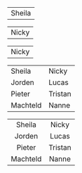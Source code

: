 #+BEGIN_COMMENT
.. title: Family van Foreest
.. slug: index
.. date: 2020-10-01 12:43:24 UTC+02:00
.. tags:
.. category:
.. link:
.. description:
.. type: text
.. hidetitle: True
#+END_COMMENT

#+attr_html: :width 600px :cellpadding 20 :cellspacing 5 :border 0 :rules none
|    [[link:/sheila][file:/images/sheila.jpg]]    Sheila     |

#+attr_html: :width 600px :cellpadding 20 :cellspacing 5 :border 0 :rules none
|   [[link:/nicky][file:/images/nicky.jpg]]   Nicky    |

#+attr_html: :width 600px :cellpadding 20 :cellspacing 5 :border 0 :rules none
|   [[link:/nicky][file:/images/nicky.jpg]]   Nicky    |


#+attr_html: :width 600px :cellpadding 20 :cellspacing 5 :border 0 :rules none
|    [[link:/sheila][file:/images/sheila.jpg]]    Sheila     |   [[link:/nicky][file:/images/nicky.jpg]]   Nicky    |
|   [[link:/jorden][file:/images/jorden_tata.png]] Jorden    |   [[link:/lucas][file:/images/lucas.jpg]]    Lucas   |
|   [[link:/pieter][file:/images/pieter.png]]       Pieter   | [[link:/tristan][file:/images/tristan.jpg]]    Tristan |
| [[link:/machteld][file:/images/machteld.jpg]]       Machteld | [[link:/nanne][file:/images/nanne.jpg]]       Nanne  |



#+attr_html: :width 600px :cellpadding 20 :cellspacing 5 :border 0 :rules none
|                   <c>                    |                 <c>                 |
|    [[link:/sheila][file:/images/sheila.jpg]]    Sheila     |   [[link:/nicky][file:/images/nicky.jpg]]   Nicky    |
|   [[link:/jorden][file:/images/jorden_tata.png]] Jorden    |   [[link:/lucas][file:/images/lucas.jpg]]    Lucas   |
|   [[link:/pieter][file:/images/pieter.png]]       Pieter   | [[link:/tristan][file:/images/tristan.jpg]]    Tristan |
| [[link:/machteld][file:/images/machteld.jpg]]       Machteld | [[link:/nanne][file:/images/nanne.jpg]]       Nanne  |
